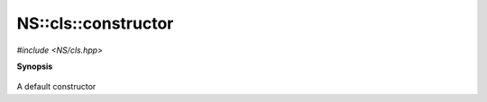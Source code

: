 ..
   Generated automatically by cpp2rst

.. highlight:: c
.. role:: red
.. role:: green
.. role:: param


.. _NS__cls__constructor:

NS::cls::constructor
====================

*#include <NS/cls.hpp>*



**Synopsis**

 .. rst-class:: cppsynopsis

       | :red:`cls` ()





A default constructor